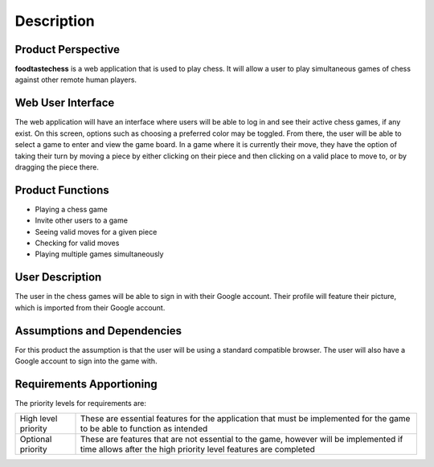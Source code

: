 Description
===========

Product Perspective
-------------------

**foodtastechess** is a web application that is used to play chess.  It will allow a user to play simultaneous games of chess against other remote human players.


Web User Interface
------------------

The web application will have an interface where users will be able to log in and see their active chess games, if any exist.  On this screen, options such as choosing a preferred color may be toggled.  From there, the user will be able to select a game to enter and view the game board.  In a game where it is currently their move, they have the option of taking their turn by moving a piece by either clicking on their piece and then clicking on a valid place to move to, or by dragging the piece there.


Product Functions
-----------------

- Playing a chess game
- Invite other users to a game
- Seeing valid moves for a given piece
- Checking for valid moves
- Playing multiple games simultaneously


User Description
----------------
The user in the chess games will be able to sign in with their Google account.  Their profile will feature their picture, which is imported from their Google account.


Assumptions	and	Dependencies
----------------------------
For this product the assumption is that the user will be using a standard compatible browser.  The user will also have a Google account to sign into the game with.


Requirements	Apportioning
--------------------------

The priority levels for requirements are:

==================== ===================================================
High level priority  These are essential features for the application that must be implemented for the game to be able to function as intended
Optional priority    These are features that are not essential to the game, however will be implemented if time allows after the high priority level features are completed
==================== ===================================================

